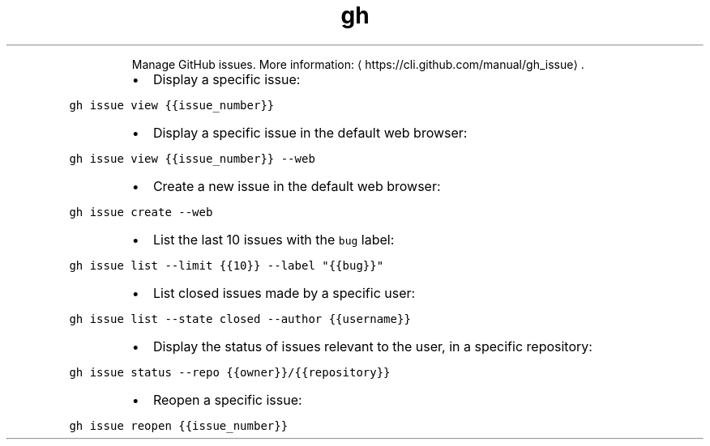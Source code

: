 .TH gh issue
.PP
.RS
Manage GitHub issues.
More information: \[la]https://cli.github.com/manual/gh_issue\[ra]\&.
.RE
.RS
.IP \(bu 2
Display a specific issue:
.RE
.PP
\fB\fCgh issue view {{issue_number}}\fR
.RS
.IP \(bu 2
Display a specific issue in the default web browser:
.RE
.PP
\fB\fCgh issue view {{issue_number}} \-\-web\fR
.RS
.IP \(bu 2
Create a new issue in the default web browser:
.RE
.PP
\fB\fCgh issue create \-\-web\fR
.RS
.IP \(bu 2
List the last 10 issues with the \fB\fCbug\fR label:
.RE
.PP
\fB\fCgh issue list \-\-limit {{10}} \-\-label "{{bug}}"\fR
.RS
.IP \(bu 2
List closed issues made by a specific user:
.RE
.PP
\fB\fCgh issue list \-\-state closed \-\-author {{username}}\fR
.RS
.IP \(bu 2
Display the status of issues relevant to the user, in a specific repository:
.RE
.PP
\fB\fCgh issue status \-\-repo {{owner}}/{{repository}}\fR
.RS
.IP \(bu 2
Reopen a specific issue:
.RE
.PP
\fB\fCgh issue reopen {{issue_number}}\fR

